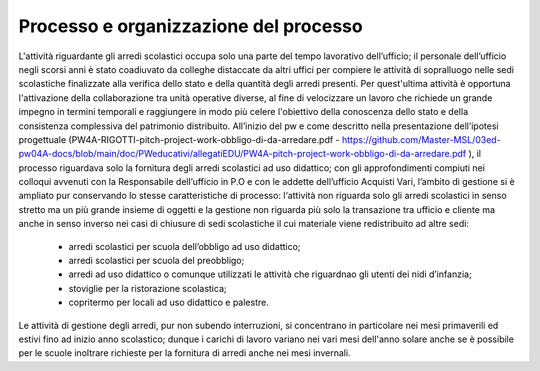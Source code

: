 ######################################
Processo e organizzazione del processo
######################################
L'attività riguardante gli arredi scolastici occupa solo una parte del tempo lavorativo dell’ufficio; il personale dell’ufficio negli scorsi anni è stato coadiuvato da colleghe distaccate da altri uffici per compiere le attività di sopralluogo nelle sedi scolastiche finalizzate alla verifica dello stato e della quantità degli arredi presenti. Per quest'ultima attività è opportuna l'attivazione della collaborazione tra unità operative diverse, al fine di velocizzare un lavoro che richiede un grande impegno in termini temporali e raggiungere in modo più celere l'obiettivo della conoscenza dello stato e della consistenza complessiva del patrimonio distribuito.
All’inizio del pw e come descritto nella presentazione dell’ipotesi progettuale (PW4A-RIGOTTI-pitch-project-work-obbligo-di-da-arredare.pdf - https://github.com/Master-MSL/03ed-pw04A-docs/blob/main/doc/PWeducativi/allegatiEDU/PW4A-pitch-project-work-obbligo-di-da-arredare.pdf ), il processo riguardava solo la fornitura degli arredi scolastici ad uso didattico; con gli approfondimenti compiuti nei colloqui avvenuti con la Responsabile dell’ufficio in P.O e con le addette dell’ufficio Acquisti Vari, l’ambito di gestione si è ampliato pur conservando lo stesse caratteristiche di processo: l‘attività non riguarda solo gli arredi scolastici in senso stretto ma un più grande insieme di oggetti e la gestione non riguarda più solo la transazione tra ufficio e cliente ma anche in senso inverso nei casi di chiusure di sedi scolastiche il cui materiale viene redistribuito ad altre sedi:
    • arredi scolastici per scuola dell’obbligo ad uso didattico;
    • arredi scolastici per scuola del preobbligo;
    • arredi ad uso didattico o comunque utilizzati le attività che riguardnao gli utenti dei nidi d’infanzia;
    • stoviglie per la ristorazione scolastica;
    • copritermo per locali ad uso didattico e palestre.
Le attività di gestione degli arredi, pur non subendo interruzioni, si concentrano in particolare nei mesi primaverili ed estivi fino ad inizio anno scolastico; dunque i carichi di lavoro variano nei vari mesi dell'anno solare anche se è possibile per le scuole inoltrare richieste per la fornitura di arredi anche nei mesi invernali. 
